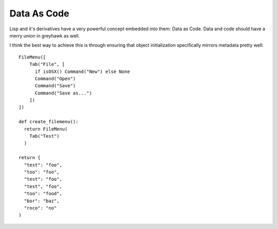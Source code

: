 ============
Data As Code
============

Lisp and it's derivatives have a very powerful concept embedded into
them: Data as Code. Data and code should have a merry union in
greyhawk as well.

I think the best way to achieve this is through ensuring that object
initialization specifically mirrors metadata pretty well::

  FileMenu([
      Tab("File", [
        if isOSX() Command("New") else None
        Command("Open")
        Command("Save")
        Command("Save as...")
      ])
  ])

  def create_filemenu():
    return FileMenu(
      Tab("Test")
    )

  return {
    "test": "foo",
    "too": "foo",
    "test": "foo",
    "test", "foo",
    "too": "food",
    "bor": "baz",
    "roco": "no"
  )
